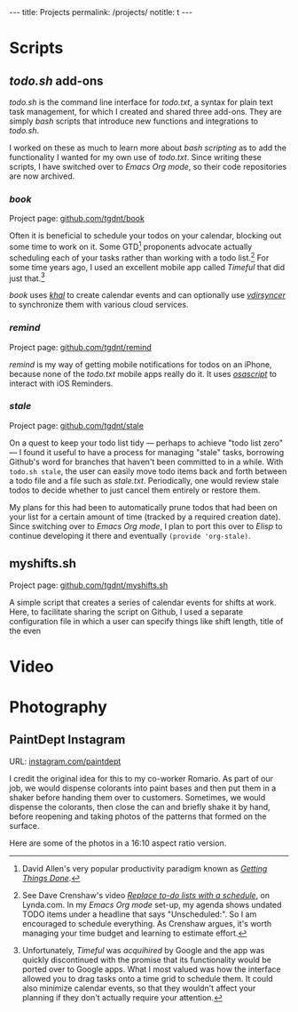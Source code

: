 #+BEGIN_HTML
---
title: Projects
permalink: /projects/
notitle: t
---
#+END_HTML
* Scripts
** /todo.sh/ add-ons
/todo.sh/ is the command line interface for /todo.txt/, a syntax for plain text task management, for which I created and shared three add-ons.
They are simply /bash/ scripts that introduce new functions and integrations to /todo.sh/.

I worked on these as much to learn more about /bash scripting/ as to add the functionality I wanted for my own use of /todo.txt/.
Since writing these scripts, I have switched over to /Emacs Org mode/, so their code repositories are now archived.
*** /book/
Project page: [[https://github.com/tgdnt/book][github.com/tgdnt/book]] 

Often it is beneficial to schedule your todos on your calendar, blocking out some time to work on it.
Some GTD[fn:1] proponents advocate actually scheduling each of your tasks rather than working with a todo list.[fn:2]
For some time years ago, I used an excellent mobile app called /Timeful/ that did just that.[fn:3]

/book/ uses [[https://lostpackets.de/khal/index.html][/khal/]] to create calendar events and can optionally use [[https://vdirsyncer.pimutils.org/en/stable/][/vdirsyncer/]] to synchronize them with various cloud services.
[fn:1] David Allen's very popular productivity paradigm known as [[https://gettingthingsdone.com/][/Getting Things Done/]].
[fn:2] See Dave Crenshaw's video [[https://www.lynda.com/Business-Software-tutorials/Replace-do-lists-schedule/440668/489450-4.html][/Replace to-do lists with a schedule/]], on Lynda.com. In my /Emacs Org mode/ set-up, my agenda shows undated TODO items under a headline that says "Unscheduled:". So I am encouraged to schedule everything. As Crenshaw argues, it's worth managing your time budget and learning to estimate effort.
[fn:3] Unfortunately, /Timeful/ was /acquihired/ by Google and the app was quickly discontinued with the promise that its functionality would be ported over to Google apps. What I most valued was how the interface allowed you to drag tasks onto a time grid to schedule them. It could also minimize calendar events, so that they wouldn't affect your planning if they don't actually require your attention.
*** /remind/
Project page: [[https://github.com/tgdnt/remind][github.com/tgdnt/remind]] 

/remind/ is my way of getting mobile notifications for todos on an iPhone, because none of the /todo.txt/ mobile apps really do it.
It uses [[https://ss64.com/osx/osascript.html][/osascript/]] to interact with iOS Reminders.
*** /stale/
Project page: [[https://github.com/tgdnt/stale][github.com/tgdnt/stale]] 

On a quest to keep your todo list tidy --- perhaps to achieve "todo list zero" --- I found it useful to have a process for managing "stale" tasks, borrowing Github's word for branches that haven't been committed to in a while.
With ~todo.sh stale~, the user can easily move todo items back and forth between a todo file and a file such as /stale.txt/. Periodically, one would review stale todos to decide whether to just cancel them entirely or restore them.

My plans for this had been to automatically prune todos that had been on your list for a certain amount of time (tracked by a required creation date).
Since switching over to /Emacs Org mode/, I plan to port this over to /Elisp/ to continue developing it there and eventually ~(provide 'org-stale)~.
** myshifts.sh
Project page: [[https://github.com/tgdnt/myshifts.sh][github.com/tgdnt/myshifts.sh]]

A simple script that creates a series of calendar events for shifts at work.
Here, to facilitate sharing the script on Github, I used a separate configuration file in which a user can specify things like shift length, title of the even
* Video
* Photography
** PaintDept Instagram
URL: [[https://instagram.com/paintdept][instagram.com/paintdept]]

I credit the original idea for this to my co-worker Romario.
As part of our job, we would dispense colorants into paint bases and then put them in a shaker before handing them over to customers.
Sometimes, we would dispense the colorants, then close the can and briefly shake it by hand, before reopening and taking photos of the patterns that formed on the surface.

Here are some of the photos in a 16:10 aspect ratio version.

#+BEGIN_HTML
<div class="image-grid">
<img src="../assets/images/paintdept-1.jpg" />
<img src="../assets/images/paintdept-2.jpg" />
<img src="../assets/images/paintdept-3.jpg" />
<img src="../assets/images/paintdept-4.jpg" />
</div>
#+END_HTML
